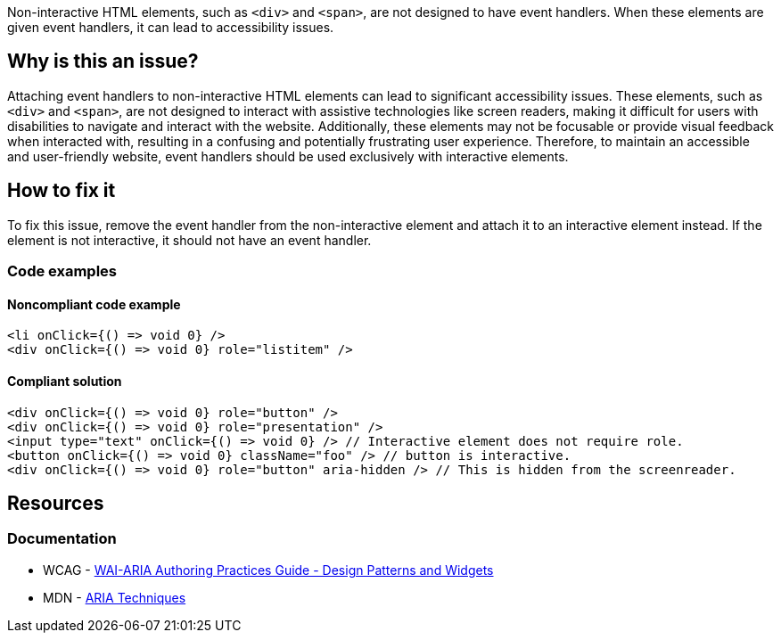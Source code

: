 Non-interactive HTML elements, such as ``++<div>++`` and ``++<span>++``, are not designed to have event handlers. When these elements are given event handlers, it can lead to accessibility issues.

== Why is this an issue?

Attaching event handlers to non-interactive HTML elements can lead to significant accessibility issues. These elements, such as ``++<div>++`` and ``++<span>++``, are not designed to interact with assistive technologies like screen readers, making it difficult for users with disabilities to navigate and interact with the website. Additionally, these elements may not be focusable or provide visual feedback when interacted with, resulting in a confusing and potentially frustrating user experience. Therefore, to maintain an accessible and user-friendly website, event handlers should be used exclusively with interactive elements.

== How to fix it

To fix this issue, remove the event handler from the non-interactive element and attach it to an interactive element instead. If the element is not interactive, it should not have an event handler.

=== Code examples

==== Noncompliant code example

[source,text,diff-id=1,diff-type=noncompliant]
----
<li onClick={() => void 0} />
<div onClick={() => void 0} role="listitem" />
----

==== Compliant solution

[source,text,diff-id=1,diff-type=compliant]
----
<div onClick={() => void 0} role="button" />
<div onClick={() => void 0} role="presentation" />
<input type="text" onClick={() => void 0} /> // Interactive element does not require role.
<button onClick={() => void 0} className="foo" /> // button is interactive.
<div onClick={() => void 0} role="button" aria-hidden /> // This is hidden from the screenreader.
----


== Resources
=== Documentation

* WCAG - https://www.w3.org/TR/wai-aria-practices-1.1/#aria_ex[WAI-ARIA Authoring Practices Guide - Design Patterns and Widgets]
* MDN - https://developer.mozilla.org/en-US/docs/Web/Accessibility/ARIA/ARIA_Techniques/Using_the_button_role#Keyboard_and_focus[ARIA Techniques]